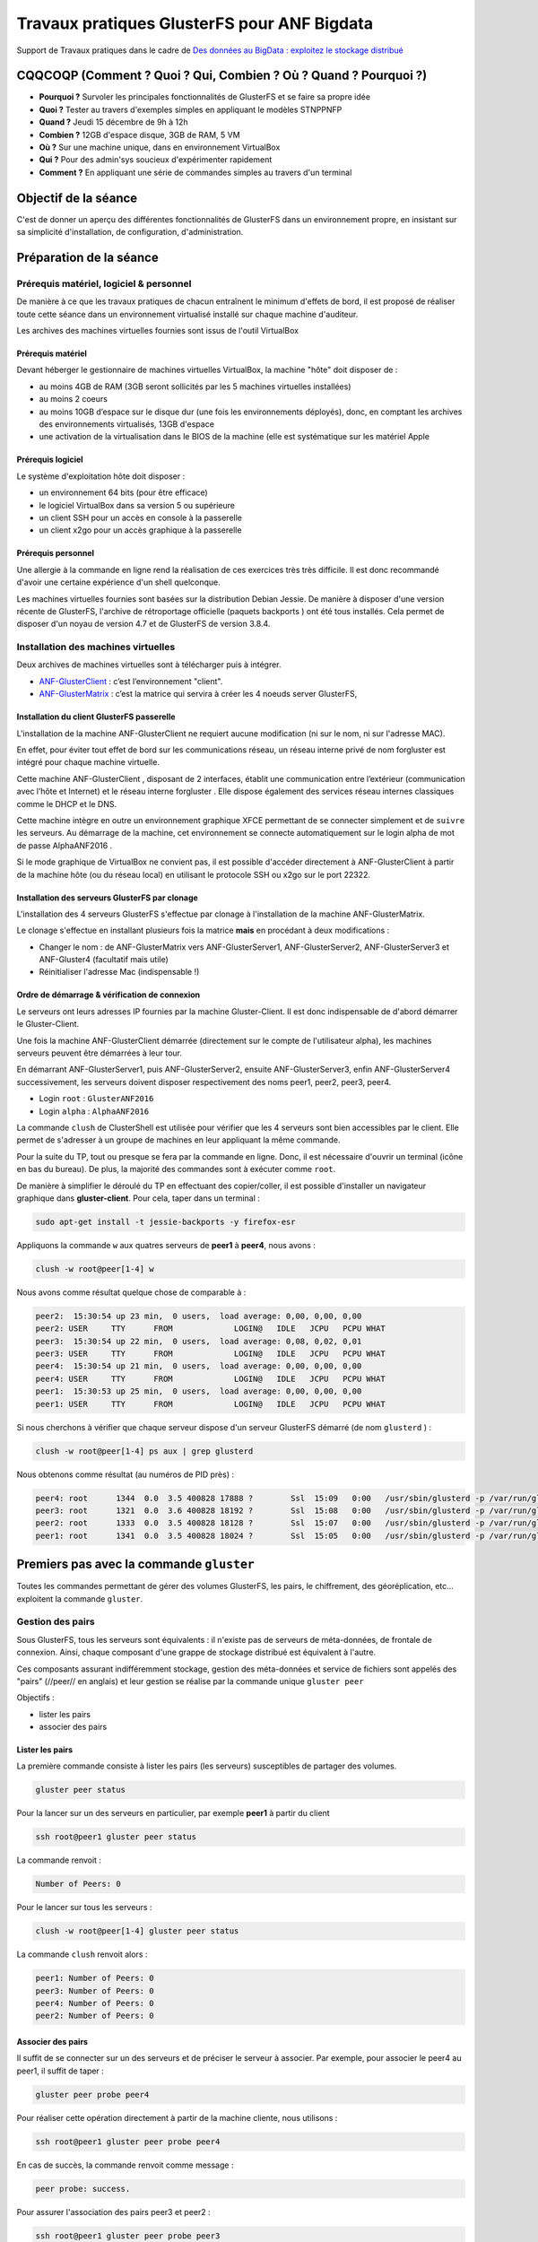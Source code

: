 .. _tpglusterfs:

Travaux pratiques GlusterFS pour ANF Bigdata
============================================

Support de Travaux pratiques dans le cadre de `Des données au BigData : exploitez le stockage distribué <https://indico.mathrice.fr/event/5/>`_

CQQCOQP (Comment ? Quoi ? Qui, Combien ? Où ? Quand ? Pourquoi ?)
-----------------------------------------------------------------

* **Pourquoi ?** Survoler les principales fonctionnalités de GlusterFS et se faire sa propre idée
* **Quoi ?** Tester au travers d'exemples simples en appliquant le modèles STNPPNFP
* **Quand ?** Jeudi 15 décembre de 9h à 12h
* **Combien ?** 12GB d'espace disque, 3GB de RAM, 5 VM 
* **Où ?** Sur une machine unique, dans en environnement VirtualBox
* **Qui ?** Pour des admin'sys soucieux d'expérimenter rapidement
* **Comment ?** En appliquant une série de commandes simples au travers d'un terminal

Objectif de la séance
---------------------
 
C'est de donner un aperçu des différentes fonctionnalités de GlusterFS dans un environnement propre, en insistant sur sa simplicité d'installation, de configuration, d'administration.

Préparation de la séance
------------------------
 
Prérequis matériel, logiciel & personnel
~~~~~~~~~~~~~~~~~~~~~~~~~~~~~~~~~~~~~~~~
 
De manière à ce que les travaux pratiques de chacun entraînent le minimum d'effets de bord, il est proposé de réaliser toute cette séance dans un environnement virtualisé installé sur chaque machine d'auditeur.

Les archives des machines virtuelles fournies sont issus de l'outil VirtualBox

Prérequis matériel
""""""""""""""""""
 
Devant héberger le gestionnaire de machines virtuelles VirtualBox, la machine "hôte" doit disposer de :

* au moins 4GB de RAM (3GB seront sollicités par les 5 machines virtuelles installées)
* au moins 2 coeurs
* au moins 10GB d’espace sur le disque dur (une fois les environnements déployés), donc, en comptant les archives des environnements virtualisés, 13GB d'espace
* une activation de la virtualisation dans le BIOS de la machine (elle est systématique sur les matériel Apple 

Prérequis logiciel
""""""""""""""""""

Le système d'exploitation hôte doit disposer :

* un environnement 64 bits (pour être efficace)
* le logiciel VirtualBox dans sa version 5 ou supérieure
* un client SSH pour un accès en console à la passerelle
* un client x2go pour un accès graphique à la passerelle

Prérequis personnel
"""""""""""""""""""

Une allergie à la commande en ligne rend la réalisation de ces exercices très très difficile. Il est donc recommandé d'avoir une certaine expérience d'un shell quelconque.

Les machines virtuelles fournies sont basées sur la distribution Debian Jessie. De manière à disposer d'une version récente de GlusterFS, l'archive de rétroportage officielle (paquets   backports ) ont été tous installés. Cela permet de disposer d'un noyau de version 4.7 et de GlusterFS de version 3.8.4.

Installation des machines virtuelles
~~~~~~~~~~~~~~~~~~~~~~~~~~~~~~~~~~~~

Deux archives de machines virtuelles sont à télécharger puis à intégrer. 

* `ANF-GlusterClient <http://www.cbp.ens-lyon.fr/vms/ANF_GlusterClient-161213.ova>`_ : c’est l’environnement "client".
* `ANF-GlusterMatrix <http://www.cbp.ens-lyon.fr/vms/ANF_GlusterMatrix-161213.ova>`_ : c’est la matrice qui servira à créer les 4 noeuds server GlusterFS, 

Installation du client GlusterFS passerelle
"""""""""""""""""""""""""""""""""""""""""""
 
L'installation de la machine ANF-GlusterClient ne requiert aucune modification (ni sur le nom, ni sur l'adresse MAC).

En effet, pour éviter tout effet de bord sur les communications réseau, un réseau interne privé de nom   forgluster  est intégré pour chaque machine virtuelle.

Cette machine ANF-GlusterClient , disposant de 2 interfaces, établit une communication entre l’extérieur (communication avec l’hôte et Internet) et le réseau interne   forgluster . Elle dispose également des services réseau internes classiques comme le DHCP et le DNS.

Cette machine intègre en outre un environnement graphique XFCE permettant de se connecter simplement et de ``suivre`` les serveurs. Au démarrage de la machine, cet environnement se connecte automatiquement sur le login   alpha  de mot de passe   AlphaANF2016 .

Si le mode graphique de VirtualBox ne convient pas, il est possible d'accéder directement à ANF-GlusterClient à partir de la machine hôte (ou du réseau local) en utilisant le protocole SSH ou x2go sur le port 22322.

Installation des serveurs GlusterFS par clonage
"""""""""""""""""""""""""""""""""""""""""""""""
 
L'installation des 4 serveurs GlusterFS s'effectue par clonage à l'installation de la machine ANF-GlusterMatrix.

Le clonage s'effectue en installant plusieurs fois la matrice **mais** en procédant à deux modifications :

* Changer le nom : de ANF-GlusterMatrix vers ANF-GlusterServer1, ANF-GlusterServer2, ANF-GlusterServer3 et ANF-Gluster4 (facultatif mais utile)
* Réinitialiser l'adresse Mac (indispensable !)

Ordre de démarrage & vérification de connexion
""""""""""""""""""""""""""""""""""""""""""""""
 
Le serveurs ont leurs adresses IP fournies par la machine Gluster-Client. Il est donc indispensable de   d'abord  démarrer le Gluster-Client.

Une fois la machine ANF-GlusterClient démarrée (directement sur le compte de l'utilisateur alpha), les machines serveurs peuvent être démarrées à leur tour.

En démarrant ANF-GlusterServer1, puis ANF-GlusterServer2, ensuite ANF-GlusterServer3, enfin ANF-GlusterServer4 successivement, les serveurs doivent disposer respectivement des noms peer1, peer2, peer3, peer4.

* Login ``root`` : ``GlusterANF2016`` 
* Login ``alpha`` : ``AlphaANF2016`` 

La commande ``clush`` de   ClusterShell  est utilisée pour vérifier que les 4 serveurs sont bien accessibles par le client. Elle permet de s'adresser à un groupe de machines en leur appliquant la même commande.

Pour la suite du TP, tout ou presque se fera par la commande en ligne. Donc, il est nécessaire d'ouvrir un terminal (icône en bas du bureau). De plus, la majorité des commandes sont à exécuter comme ``root``. 

De manière à simplifier le déroulé du TP en effectuant des copier/coller, il est possible d'installer un navigateur graphique dans **gluster-client**. Pour cela, taper dans un terminal : 

.. code-block:: bash

    sudo apt-get install -t jessie-backports -y firefox-esr

Appliquons la commande ``w``  aux quatres serveurs de **peer1** à **peer4**, nous avons :

.. code-block:: bash
    
    clush -w root@peer[1-4] w

Nous avons comme résultat quelque chose de comparable à :

.. code-block:: bash
    
    peer2:  15:30:54 up 23 min,  0 users,  load average: 0,00, 0,00, 0,00
    peer2: USER     TTY      FROM             LOGIN@   IDLE   JCPU   PCPU WHAT
    peer3:  15:30:54 up 22 min,  0 users,  load average: 0,08, 0,02, 0,01
    peer3: USER     TTY      FROM             LOGIN@   IDLE   JCPU   PCPU WHAT
    peer4:  15:30:54 up 21 min,  0 users,  load average: 0,00, 0,00, 0,00
    peer4: USER     TTY      FROM             LOGIN@   IDLE   JCPU   PCPU WHAT
    peer1:  15:30:53 up 25 min,  0 users,  load average: 0,00, 0,00, 0,00
    peer1: USER     TTY      FROM             LOGIN@   IDLE   JCPU   PCPU WHAT


Si nous cherchons à vérifier que chaque serveur dispose d'un serveur GlusterFS démarré (de nom ``glusterd`` ) :

.. code-block:: bash
    
    clush -w root@peer[1-4] ps aux | grep glusterd

Nous obtenons comme résultat (au numéros de PID près) :

.. code-block:: bash
    
  peer4: root      1344  0.0  3.5 400828 17888 ?        Ssl  15:09   0:00   /usr/sbin/glusterd -p /var/run/glusterd.pid
  peer3: root      1321  0.0  3.6 400828 18192 ?        Ssl  15:08   0:00   /usr/sbin/glusterd -p /var/run/glusterd.pid
  peer2: root      1333  0.0  3.5 400828 18128 ?        Ssl  15:07   0:00   /usr/sbin/glusterd -p /var/run/glusterd.pid
  peer1: root      1341  0.0  3.5 400828 18024 ?        Ssl  15:05   0:00   /usr/sbin/glusterd -p /var/run/glusterd.pid

Premiers pas avec la commande ``gluster``
-----------------------------------------

Toutes les commandes permettant de gérer des volumes GlusterFS, les pairs, le chiffrement, des géoréplication, etc... exploitent la commande ``gluster``.

Gestion des pairs
~~~~~~~~~~~~~~~~~

Sous GlusterFS, tous les serveurs sont équivalents : il n'existe pas de serveurs de méta-données, de frontale de connexion. Ainsi, chaque composant d'une grappe de stockage distribué est équivalent à l'autre.

Ces composants assurant indifféremment stockage, gestion des méta-données et service de fichiers sont appelés des "pairs" (//peer// en anglais) et leur gestion se réalise par la commande unique ``gluster peer``

Objectifs :

* lister les pairs
* associer des pairs

Lister les pairs
""""""""""""""""

La première commande consiste à lister les pairs (les serveurs) susceptibles de partager des volumes. 

.. code-block:: bash
    
    gluster peer status

Pour la lancer sur un des serveurs en particulier, par exemple **peer1** à partir du client

.. code-block:: bash
    
    ssh root@peer1 gluster peer status

La commande renvoit :

.. code-block:: bash
    
    Number of Peers: 0

Pour le lancer sur tous les serveurs :

.. code-block:: bash
    
    clush -w root@peer[1-4] gluster peer status

La commande ``clush`` renvoit alors :

.. code-block:: bash
    
    peer1: Number of Peers: 0
    peer3: Number of Peers: 0
    peer4: Number of Peers: 0
    peer2: Number of Peers: 0

Associer des pairs
""""""""""""""""""

Il suffit de se connecter sur un des serveurs et de préciser le serveur à associer. Par exemple, pour associer le peer4 au peer1, il suffit de taper :

.. code-block:: bash
    
    gluster peer probe peer4

Pour réaliser cette opération directement à partir de la machine cliente, nous utilisons :

.. code-block:: bash
    
    ssh root@peer1 gluster peer probe peer4

En cas de succès, la commande renvoit comme message :

.. code-block:: bash
    
    peer probe: success. 

Pour assurer l'association des pairs peer3 et peer2 :

.. code-block:: bash
    
    ssh root@peer1 gluster peer probe peer3

.. code-block:: bash
    
    peer probe: success. 

.. code-block:: bash
    
    ssh root@peer1 gluster peer probe peer2

.. code-block:: bash
    
    peer probe: success. 

De manière à vérifier que les serveurs   peer1  à   peer4  font désormais partie de la même grappe, nous utilisons :

.. code-block:: bash
    
    ssh root@peer1 gluster pool list

La commande renvoit :

.. code-block:: bash
    
    UUID					Hostname 	State
    26898237-86c7-4687-8660-703de9cd48b0	peer4    	Connected 
    d7ae008b-1269-4992-bb1b-bd858eeb1ccc	peer3    	Connected 
    a6fd556e-7fa9-4c3c-8190-8b33805d47d3	peer2    	Connected 
    25dbbaa2-980d-42a8-bd04-426218d9673a	localhost	Connected 

La machine **peer1** sur laquelle nous avons lancée notre commande répond avec son nom local **localhost**.

Les UUID présentés dans le résultat (et unique pour chacun de nous) de la dernière commande permettent d’identifier de manière unique un serveur. Ces UUID sont présents dans le fichier ``/var/lib/glusterd/glusterd.info``.

Pour nous en assurer, nous utilisons :

.. code-block:: bash
    
    clush -w root@peer[1-4] cat /var/lib/glusterd/glusterd.info

La commande renvoit :

.. code-block:: bash
    
    peer1: UUID=25dbbaa2-980d-42a8-bd04-426218d9673a
    peer1: operating-version=30800
    peer3: UUID=d7ae008b-1269-4992-bb1b-bd858eeb1ccc
    peer3: operating-version=30800
    peer4: UUID=26898237-86c7-4687-8660-703de9cd48b0
    peer4: operating-version=30800
    peer2: UUID=a6fd556e-7fa9-4c3c-8190-8b33805d47d3
    peer2: operating-version=30800

Création d'un premier volume GlusterFS
~~~~~~~~~~~~~~~~~~~~~~~~~~~~~~~~~~~~~~

Maintenant, nous sommes prêts à créer notre premier volume GlusterFS.

La première étape pour créer un volume GlusterFS est d'abord de définir une racine dans laquelle GlusterFS va stocker tout le nécessaire au stockage des données et à la gestion des méta-données.

Nous allons aussi créer un point de montage de ce volume

Objectifs : 

- créer et activer un volume de type "distributed"
- monter la partition en local ou distanciel
- étudier le stockage local
- ajouter le support NFS
  
Etapes : 

- créer le dossier de stockage local ``/MyGluster`` sur le pair **peer1** 
- créer un volume ``MyGluster`` sur le pair **peer1** 
- observer les propriétés du volume ``MyGluster`` 
- activer le volume ``MyGluster``
- observer les changements de propriétés de ``MyGluster``
- monter sur le pair **peer1** le volume MyGluster sur la racine ``/media/MyGluster`` 
- monter sur le client le volume ``MyGluster``  dans le dossier ``/media/MyGluster`` 
- créer un fichier ``TestFile.txt`` dans le dossier ``/media/MyGluster`` contenant "Premier Test" sur le client
- regarder la signature MD5 de ``TestFile.txt`` dans le dossier monté sur le serveur
- regarder la signature MD5 de ``TestFile.txt`` dans le dossier de stockage du serveur
- ajouter le support NFS sur le volume ``MyGluster``
- regarder les propriétés du volume ``MyGluster``
- monter le volume ``MyGluster`` en NFS sur le client dans le dossier ``/media/MyGlusterNFS`` préabalement créé
- regarder la signature MD5 de ``TestFile.txt`` dans le dossier NFS

Création d’un dossier pour le premier partage

.. code-block:: bash
    
    ssh root@peer1 mkdir /MyGluster

Création du volume GlusterFS de nom ``MyGluster`` sur ce point de montage ``/MyGluster`` sur le serveur 1 nommé **peer1**

.. code-block:: bash
    
    ssh root@peer1 gluster volume create MyGluster peer1:/MyGluster force

L’option ``force`` est indispensable dans ce cas : en effet, tout le système des machines virtuelles créées repose sur une unique partition. GlusterFS le détecte et ne recommande pas cette opération. Nous lui forçons la main !

.. code-block:: bash
    
    volume create: MyGluster: success: please start the volume to access data


L’indication précédente invite à le monter, c’est ce que nous faisons :

.. code-block:: bash
    
    ssh root@peer1 gluster volume start MyGluster

.. code-block:: bash
    
    volume start: MyGluster: success

La commande ``gluster volume info`` permet à tout instant de visualiser la configuration 

.. code-block:: bash
    
    ssh root@peer1 gluster volume info

.. code-block:: bash
    
    Volume Name: MyGluster
    Type: Distribute
    Volume ID: 70b68cd9-357c-40aa-bcfc-9c1b1a51b4b7
    Status: Started
    Snapshot Count: 0
    Number of Bricks: 1
    Transport-type: tcp
    Bricks:
    Brick1: peer1:/MyGluster
    Options Reconfigured:
    transport.address-family: inet
    performance.readdir-ahead: on
    nfs.disable: on

Cet espace de stockage est déjà montable sur n’importe quelle machine, sur le serveur lui même :

.. code-block:: bash
    
    ssh root@peer1 mkdir /media/MyGluster
    ssh root@peer1 mount -t glusterfs peer1:MyGluster /media/MyGluster

.. code-block:: bash
    
    ssh root@peer1 df

.. code-block:: bash
    
    Sys. de fichiers blocs de 1K Utilise Disponible Uti
    devtmpfs              239524       0     239524   0
    tmpfs                 252128       0     252128   0
    tmpfs                 252128    6636     245492   3
    tmpfs                   5120       0       5120   0
    tmpfs                 252128       0     252128   0
    /dev/sda1            1951744  847456     981376  47
    peer1:MyGluster      1951744  847488     981376  47

Ou sur le client :

.. code-block:: bash
    
    sudo mount -t glusterfs peer1:MyGluster /media/MyGluster
 
Il est possible d'utiliser la commande plus compacte ``mount.glusterfs`` en lieu et place de ``mount -t glusterfs``. Cependant, cette commande n'est pas recommandée parce qu'elle empêche l'utilisation de l'option ``noatime`` bien utile pour ne pas //surcharger// le système de fichiers hôte à chaque accès de fichiers.

.. code-block:: bash
    
    df

.. code-block:: bash
    
    Sys. de fichiers blocs de 1K Utilise Disponible Uti
    udev                   10240       0      10240   0
    tmpfs                 204068    2988     201080   2
    /dev/sda1            3905536 1519816    2165432  42
    tmpfs                 510168       0     510168   0
    tmpfs                   5120       0       5120   0
    tmpfs                 510168       0     510168   0
    peer1:MyGluster      1951744  847488     981248  47

Écrivons un premier fichier dans le volume monté sur le client et récupérons sa signature MD5 à des fins de vérification :

.. code-block:: bash
    
    sudo sh -c 'echo "Premier Test" > /media/MyGluster/TestFile.txt'
    md5sum /media/MyGluster/TestFile.txt 

La commande renvoit :

.. code-block:: bash
    
    6a55620050029ce24a149a6b02cf9f73  /media/MyGluster/TestFile.txt

Nous pouvons également vérifier la cohérence du fichier dans le volume en lançant la commande sur un autre client, par exemple le serveur lui même !

.. code-block:: bash
    
    ssh root@peer1 md5sum /media/MyGluster/TestFile.txt 
 
La commande renvoit :

.. code-block:: bash
    
    6a55620050029ce24a149a6b02cf9f73  /media/MyGluster/TestFile.txt

GlusterFS permet de pouvoir exploiter un volume GlusterFS en NFS standard.

L'activation du partage NFS se fait très simplement sur le volume gluster. Il suffit de désactiver le paramètre ``nfs.disable`` 

.. code-block:: bash
    
    ssh root@peer1 gluster volume set MyGluster nfs.disable off

La commande renvoir en cas de succès :

.. code-block:: bash
    
    volume set: success

Créons alors un nouveau point de montage et montons ce partage GlusterFS en NFS

.. code-block:: bash
    
    sudo mkdir /media/MyGlusterNFS
    sudo mount -t nfs peer1:/MyGluster /media/MyGlusterNFS

Assurons-nous du montage par la commande ``df`` laquelle renvoit :

.. code-block:: bash
    
    Sys. de fichiers blocs de 1K Utilise Disponible Uti
    udev                   10240       0      10240   0
    tmpfs                 204068    2992     201076   2
    /dev/sda1            3905536 1519816    2165432  42
    tmpfs                 510168       0     510168   0
    tmpfs                   5120       0       5120   0
    tmpfs                 510168       0     510168   0
    peer1:MyGluster      1951744  847616     981248  47
    peer1:/MyGluster     1951744  846848     982016  47

Là aussi, un petit test pour voir si le document est consistant :

.. code-block:: bash
    
    md5sum /media/MyGlusterNFS/TestFile.txt
    ssh root@peer1 md5sum /media/MyGluster/TestFile.txt

La sortie des 2 commandes précédentes est la suivante :

.. code-block:: bash
    
    6a55620050029ce24a149a6b02cf9f73  /media/MyGlusterNFS/TestFile.txt
    6a55620050029ce24a149a6b02cf9f73  /media/MyGluster/TestFile.txt

Il est aussi intéressant de "voir" comment, où et de quelle manière GlusterFS stocke les informations. Le dossier ``/MyGluster`` sur   **peer1** contient tous les documents que nous avons créés, mais plus encore :

.. code-block:: bash
    
    ssh root@peer1 ls -la /MyGluster 

.. code-block:: bash
    
    total 24
    drwxr-xr-x 1 root root  88 nov.  30 17:02 .
    drwxr-xr-x 1 root root 210 nov.  30 16:49 ..
    drw------- 1 root root 208 nov.  30 17:02 .glusterfs
    -rw-r--r-- 2 root root  13 nov.  30 16:55 TestFile.txt
    drwxr-xr-x 1 root root  22 nov.  30 16:51 .trashcan

Si nous regardons la signature des fichiers que nous avons créés : 

.. code-block:: bash
    
    ssh root@peer1 md5sum /MyGluster/TestFile.txt
 
.. code-block:: bash
    
    6a55620050029ce24a149a6b02cf9f73  /MyGluster/TestFile.txt

Nous retrouvons donc bien, à l’endroit où nous avons placé "physiquement" les données, le fichier dans sa totalité, avec la cohérence associée.

Pour visualiser les clients qui ont monté le volume, la commande ``gluster volume status`` peut-être utilisée :

.. code-block:: bash
    
    ssh root@peer1 gluster volume status

.. code-block:: bash
    
    Client connections for volume MyGluster
    ----------------------------------------------
    Brick : peer1:/MyGluster
    Clients connected : 6
    Hostname                                               BytesRead    BytesWritten
    --------                                               ---------    ------------
    10.20.16.1:49145                                            5968            4692
    10.20.16.254:49149                                         10165            9268
    10.20.16.1:49146                                            4516            4400
    10.20.16.3:49148                                            1708            1228
    10.20.16.4:49148                                            1708            1228
    10.20.16.2:49148                                            1708            1228


Vient maintenant le moment de clore ce premier contact avec un volume GlusterFS ``atomique``, sur un seul serveur, en démontant d'abord tous les clients connectés :

Nous démontons d'abord sur le client les volumes montés en GlusterFS et NFS :

.. code-block:: bash
    
    sudo umount /media/MyGlusterNFS
    sudo umount /media/MyGluster

Nous démontons ensuite sur le serveur

.. code-block:: bash
    
    ssh root@peer1 umount /media/MyGluster

.. code-block:: bash
    
    ssh root@peer1 gluster volume status MyGluster clients

.. code-block:: bash
    
    Client connections for volume MyGluster
    ----------------------------------------------
    Brick : peer1:/MyGluster
    Clients connected : 4
    Hostname                                               BytesRead    BytesWritten
    --------                                               ---------    ------------
    10.20.16.1:49146                                            4860            4848
    10.20.16.3:49148                                            1708            1228
    10.20.16.4:49148                                            1708            1228
    10.20.16.2:49148                                            1708            1228
  
Il ne reste finalement que les 4 serveurs qui sont clients d’eux mêmes pour diffuser les données.

Arrêt & suppression d’un volume GlusterFS 

Les commandes d'arrêt et de suppression de volume nécessitent une validation par ``y``. Pour la valider en forçant, nous préfixons la commande de ``echo y |``.

Arrêt du volume 

.. code-block:: bash

    ssh root@peer1 "echo y | gluster volume stop MyGluster"

.. code-block:: bash
    
    Stopping volume will make its data inaccessible. Do you want to continue? (y/n) volume stop: MyGluster: success

Suppression du volume 

.. code-block:: bash
    
    ssh root@peer1 "echo y | gluster volume delete MyGluster"

.. code-block:: bash
    
    Deleting volume will erase all information about the volume. Do you want to continue? (y/n) volume delete: MyGluster: success

Vérification de suppression 

.. code-block:: bash
    
    ssh root@peer1 gluster volume info

.. code-block:: bash
    
    No volumes present

Création d'un volume de type ``distributed`` (équivalent ``linear``)
--------------------------------------------------------------------

Le mode d'agrégation par défaut de GlusterFS s'apparente au mode ``linear`` de la gestion par ``mdadm``. Il consiste simplement à agréger des volumes.

Création des racines de stockages

Nous créons sur chaque pair **peer1** à **peer4** une nouvelle racine de stockage.

.. code-block:: bash
    
    clush -w root@peer[1-4] mkdir /MyGlusterLinear /media/MyGlusterLinear

Création du volume de montage 

Dans notre cas, nous créons un volume de nom ``MyGlusterLinear`` agrégeant les racines de stockage ``/MyGlusterLinear`` des pairs   **peer1**, **peer2** : 

.. code-block:: bash
    
    ssh root@peer1 gluster volume create MyGlusterLinear transport tcp peer1:/MyGlusterLinear peer2:/MyGlusterLinear force  

En cas de succès, la commande renvoit :

.. code-block:: bash
    
    volume create: MyGlusterLinear: success: please start the volume to access data

Démarrage du volume 

Comme dans le cas précédent, un volume créé demande d'être activé :

.. code-block:: bash
    
    ssh root@peer1 gluster volume start MyGlusterLinear

En cas de succès :

.. code-block:: bash
    
    volume start: MyGlusterLinear: success

Information sur le volume créé 

Pour visualiser la configuration du volume créé, nous utilisons :

.. code-block:: bash
    
    ssh root@peer1 gluster volume info MyGlusterLinear

La commande renvoit :

.. code-block:: bash
    
    Volume Name: MyGlusterLinear
    Type: Distribute
    Volume ID: e77e82d8-f1e6-49f1-b72a-7e25ba3465b4
    Status: Started
    Snapshot Count: 0
    Number of Bricks: 2
    Transport-type: tcp
    Bricks:
    Brick1: peer1:/MyGlusterLinear
    Brick2: peer2:/MyGlusterLinear
    Options Reconfigured:
    transport.address-family: inet
    performance.readdir-ahead: on
    nfs.disable: on

Comme nouveauté, nous voyons que les nombres de //bricks// composant le volume est de 2, et que ces ``briques`` sont listées sous forme de leur pair associé à la racine de stockage.

Montage d'un volume Distribute & investigations 

Montons sur le client ce volume après création d'un point spécifique :

.. code-block:: bash
    
    sudo mkdir /media/MyGlusterLinear
    sudo mount -t glusterfs peer1:MyGlusterLinear /media/MyGlusterLinear

Explorons l'espace disponible :

.. code-block:: bash
    
    df -h | grep Gluster

Nous disposons donc de 1.7GB d'espace libre :

.. code-block:: bash
    
    peer1:MyGlusterLinear   3,8G    1,7G  1,9G  47% /media/MyGlusterLinear

Si nous regardons quel espace est disponible sur les serveurs

.. code-block:: bash
    
    clush -w root@peer[1-2] df -h | grep sda

.. code-block:: bash
    
    root@peer2: /dev/sda1          1,9G    835M  951M  47% /
    root@peer1: /dev/sda1          1,9G    835M  951M  47% /

Nous constatons que chacun dispose de 828MB ce qui représente le quart de l'espace identifié plus haut : une solution donc simple pour concaténer les espaces disponibles de serveurs.

Configurons l'espace de stockage comme un espace ``/scratch`` (avec des droits comparables à du ``/tmp``):

.. code-block:: bash
    
    sudo chmod 777 /media/MyGlusterLinear
    sudo chmod o+t /media/MyGlusterLinear
    ls -ltra /media/MyGlusterLinear

Test d'écritures parallèles & investigations 

Lançons un test écrivant un millier de fichiers en parallèle :

.. code-block:: bash
    
    seq -w 1000 | /usr/bin/time xargs -P 1000 -I '{}' bash -c "echo Hello File '{}' > /media/MyGlusterLinear/File.'{}'"

Cette commande prend un peu moins d'une minute sur une machine lente.

Lançons maintenant une lecture tout aussi parallèle

.. code-block:: bash
    
    ls /media/MyGlusterLinear/File.* | /usr/bin/time xargs -P 1000 -I '{}' md5sum '{}'

Cette commande ne prend quelques quelques secondes.

Il est possible de voir comment sont distribués les fichiers sur les différents serveurs :

.. code-block:: bash
    
    clush -w root@peer[1-4] 'ls /MyGlusterLinear/File.* | wc -l'

.. code-block:: bash
    
    root@peer4: 0
    root@peer4: ls: impossible d'accéder à /MyGlusterLinear/File.*: Aucun fichier ou dossier de ce type
    root@peer1: 506
    root@peer2: 494
    root@peer3: 0
    root@peer3: ls: impossible d'accéder à /MyGlusterLinear/File.*: Aucun fichier ou dossier de ce type
  
Il y a donc à peu près équirépartition des écritures entre les serveurs **peer1** et **peer2** : GlusterFS remplit donc son office !

Ajoutons une brique avec **peer3** :

.. code-block:: bash
    
    ssh root@peer1 gluster volume add-brick MyGlusterLinear peer3:/MyGlusterLinear force

En cas de succès, nous obtenons :

.. code-block:: bash
    
    volume add-brick: success

.. code-block:: bash
    
    ssh root@peer3 gluster volume info

.. code-block:: bash
    
    Volume Name: MyGlusterLinear
    Type: Distribute
    Volume ID: e6cc9af2-5f48-4599-bc8e-12a7ee9d39b1
    Status: Started
    Snapshot Count: 0
    Number of Bricks: 3
    Transport-type: tcp
    Bricks:
    Brick1: peer1:/MyGlusterLinear
    Brick2: peer2:/MyGlusterLinear
    Brick3: peer3:/MyGlusterLinear
    Options Reconfigured:
    transport.address-family: inet
    performance.readdir-ahead: on
    nfs.disable: on

Regardons si l'espace disponible s'est étendu par la commande ``df``:

.. code-block:: bash
    
    Sys. de fichiers      Taille Utilisé Dispo Uti% Monté sur
    udev                     10M       0   10M   0% /dev
    tmpfs                   200M    3,0M  197M   2% /run
    /dev/sda1               3,8G    1,7G  1,9G  47% /
    tmpfs                   499M       0  499M   0% /dev/shm
    tmpfs                   5,0M       0  5,0M   0% /run/lock
    tmpfs                   499M       0  499M   0% /sys/fs/cgroup
    peer1:MyGlusterLinear   5,6G    2,5G  2,8G  47% /media/MyGlusterLinear

L'espace s'est étendu d'autant !

Lançons le mécanisme de répartition avec ``balance`` :

.. code-block:: bash
    
    ssh root@peer1 gluster volume rebalance MyGlusterLinear start

.. code-block:: bash
    
    volume rebalance: MyGlusterLinear: success: Rebalance on MyGlusterLinear has been started successfully. Use rebalance status command to check status of the rebalance process.
    ID: 58ce178d-5fd8-44b2-b484-382f71ad0a02

Cette procédure pouvant être assez longue, l'état du ``rebalance`` s'obtient par un simple ``status`` à la place de ``start``.

.. code-block:: bash
    
    ssh root@peer1 gluster volume rebalance MyGlusterLinear status

Nous avons une sortie comparable à ce qui suit :

.. code-block:: bash
    
                                        Node Rebalanced-files          size       scanned      failures       skipped               status  run time in h:m:s
                                    ---------      -----------   -----------   -----------   -----------   -----------         ------------     --------------
                                    localhost              171         2.7KB           506             0             0            completed        0:0:8
                                        peer3                0        0Bytes             2             0             0            completed        0:0:0
                                        peer2                0        0Bytes           494             0           147            completed        0:0:4
    volume rebalance: MyGlusterLinear: success


Si nous regardons la redistribution, nous obtenons :

.. code-block:: bash
    
    clush -w root@peer[1-4] 'ls /MyGlusterLinear/File.* | wc -l'

.. code-block:: bash
    
    root@peer2: 347
    root@peer1: 335
    root@peer4: 0
    root@peer4: ls: impossible d'accéder à /MyGlusterLinear/File.*: Aucun fichier ou dossier de ce type
    root@peer3: 318

La redistribution n'est pas parfaite, mais elle reste correcte !

Supprimons maintenant la brique issue de **peer1** à partir de **peer2** :

.. code-block:: bash
    
    ssh root@peer2 gluster volume remove-brick MyGlusterLinear peer1:/MyGlusterLinear start

Le message suivant indique que la procédure a démarré

.. code-block:: bash
    
    volume remove-brick start: success
    ID: 92c17fc7-9980-4c73-83fd-fd011a8be530

Contrôlons la progression de la migration des données issues de la demande de suppression :

.. code-block:: bash
    
    ssh root@peer2 gluster volume remove-brick MyGlusterLinear peer1:/MyGlusterLinear status

Une fois terminé, nous avons pour la même commande précédente :

.. code-block:: bash
    
                                    Node Rebalanced-files          size       scanned      failures       skipped               status  run time in h:m:s
                               ---------      -----------   -----------   -----------   -----------   -----------         ------------     --------------
                      peer1.gluster.zone              335         5.2KB           335             0             0            completed        0:0:13

Relançons la commande pour voir la distribution sur les différents serveurs

.. code-block:: bash
    
    clush -w root@peer[1-4] 'ls /MyGlusterLinear/File.* | wc -l'

Nous obtenons :

.. code-block:: bash
    
    root@peer1: 0
    root@peer1: ls: impossible d'accéder à /MyGlusterLinear/File.*: Aucun fichier ou dossier de ce type
    root@peer4: 0
    root@peer4: ls: impossible d'accéder à /MyGlusterLinear/File.*: Aucun fichier ou dossier de ce type
    root@peer2: 347
    root@peer3: 653

Les fichiers ont bien disparu de **peer1** et se sont retrouvés sur **peer3** !

Validons la suppression

.. code-block:: bash
    
    ssh root@peer2 'echo y | gluster volume remove-brick MyGlusterLinear peer1:/MyGlusterLinear commit'

Un petit message nous invite à la prudence, pour, au pire, restaurer les données :

.. code-block:: bash

    
    Removing brick(s) can result in data loss. Do you want to Continue? (y/n) volume remove-brick commit: success
    Check the removed bricks to ensure all files are migrated.
    If files with data are found on the brick path, copy them via a gluster mount point before re-purposing the removed brick. 


.. code-block:: bash

    ssh root@peer3 gluster volume info

.. code-block:: bash
    
    Volume Name: MyGlusterLinear
    Type: Distribute
    Volume ID: e6cc9af2-5f48-4599-bc8e-12a7ee9d39b1
    Status: Started
    Snapshot Count: 0
    Number of Bricks: 2
    Transport-type: tcp
    Bricks:
    Brick1: peer2:/MyGlusterLinear
    Brick3: peer3:/MyGlusterLinear
    Options Reconfigured:
    transport.address-family: inet
    performance.readdir-ahead: on
    nfs.disable: on

Effaçons ces fichiers et démontons le volume monté sur le client :

.. code-block:: bash
    
    rm /media/MyGlusterLinear/File.*
    sudo umount /media/MyGlusterLinear

.. container:: note note-imp

    Il ne faut utiliser la commande ``replace-brick`` **uniquement** dans le cadre d'un volume ``replica`` !</note>

Création d’un volume de type ``striped`` (équivalent RAID0)
-----------------------------------------------------------

.. code-block:: bash
    
    clush -w root@peer[1-4] mkdir /MyGlusterRAID0

.. code-block:: bash
    
    ssh root@peer1 gluster volume create MyGlusterRAID0 stripe 2 peer1:/MyGlusterRAID0 peer2:/MyGlusterRAID0 force
    ssh root@peer1 gluster volume start MyGlusterRAID0

.. code-block:: bash
    
    volume create: MyGlusterRAID0: success: please start the volume to access data
    volume start: MyGlusterRAID0: success

.. code-block:: bash
    
    ssh root@peer1 gluster volume info MyGlusterRAID0

.. code-block:: bash
    
    Volume Name: MyGlusterRAID0
    Type: Stripe
    Volume ID: 4b7451de-36cc-4679-925e-f0846e4325b9
    Status: Started
    Snapshot Count: 0
    Number of Bricks: 1 x 2 = 2
    Transport-type: tcp
    Bricks:
    Brick1: peer1:/MyGlusterRAID0
    Brick2: peer2:/MyGlusterRAID0
    Options Reconfigured:
    transport.address-family: inet
    performance.readdir-ahead: on
    nfs.disable: on

Montage sur le client & réglages de droits d'accès

.. code-block:: bash
    
    mkdir /media/MyGlusterRAID0
    sudo mount -t glusterfs -o noatime peer1:MyGlusterRAID0 /media/MyGlusterRAID0
    sudo chmod 777 /media/MyGlusterRAID0
    sudo chmod o+t /media/MyGlusterRAID0

Ecriture de données & cohérence des données 

.. code-block:: bash
    
    seq -w 1000 | /usr/bin/time xargs -P 1000 -I '{}' bash -c "echo Hello File '{}' > /media/MyGlusterRAID0/File.'{}'"

Si nous regardons les MD5 dans ``/media/MyGlusterRAID0/`` et sur les deux serveurs **peer1** et **peer2** dans ``/MyGlusterRAID0/``, nous constatons uniquement des fichiers de taille nulle sont sur **peer2** et les mêmes signature sur **peer1** : ceci est dû à la taille au delà de laquelle les données sont découpées.

En effet, la commande ``ssh root@peer1 gluster volume get MyGlusterRAID0 all | grep stripe-block-size``

.. code-block:: bash
    
    cluster.stripe-block-size               128KB                                   

Essayons avec 10 fichiers de 1MB générés aléatoirement pour dépasser cette limite

.. code-block:: bash
    
    rm /media/MyGlusterRAID0/File.*
    seq -w 10 | /usr/bin/time xargs -P 10 -I '{}' bash -c "base64 /dev/urandom | head -c 1048576 > /media/MyGlusterRAID0/File.'{}'"

.. code-block:: bash
    
    ls /media/MyGlusterRAID0/File.* | xargs -P 10 -I '{}' md5sum '{}' | sort
    ssh root@peer1 "ls /MyGlusterRAID0/File.* | xargs -I '{}' md5sum '{}'" | sort
    ssh root@peer2 "ls /MyGlusterRAID0/File.* | xargs -I '{}' md5sum '{}'" | sort

Nous voyons que les sommes MD5 ne sont pas identiques... En cas de plantage de GlusterFS, il n'y a pas possibilité de récupérer les informations en allant les chercher "à la main".

Création d’un volume de type ``replica`` (équivalent RAID1)
-----------------------------------------------------------

.. code-block:: bash
    
    clush -w root@peer[1-4] mkdir /MyGlusterRAID1

.. code-block:: bash
    
    ssh root@peer1 gluster volume create MyGlusterRAID1 replica 2 peer1:/MyGlusterRAID1 peer3:/MyGlusterRAID1 force
    ssh root@peer1 gluster volume start MyGlusterRAID1

.. code-block:: bash
    
    volume create: MyGlusterRAID1: success: please start the volume to access data
    volume start: MyGlusterRAID1: success

.. code-block:: bash
    
    ssh root@peer3 gluster volume info MyGlusterRAID1

.. code-block:: bash
    
    Volume Name: MyGlusterRAID1
    Type: Replicate
    Volume ID: 7bb3b6dd-a82c-45bd-bb28-5f9545438d84
    Status: Started
    Snapshot Count: 0
    Number of Bricks: 1 x 2 = 2
    Transport-type: tcp
    Bricks:
    Brick1: peer1:/MyGlusterRAID1
    Brick2: peer3:/MyGlusterRAID1
    Options Reconfigured:
    transport.address-family: inet
    performance.readdir-ahead: on
    nfs.disable: on

Montage sur le client & réglages de droits d'accès

.. code-block:: bash
    
    mkdir /media/MyGlusterRAID1
    sudo mount -t glusterfs -o noatime peer1:MyGlusterRAID1 /media/MyGlusterRAID1
    sudo chmod 777 /media/MyGlusterRAID1
    sudo chmod o+t /media/MyGlusterRAID1

Ecriture de données & cohérence des données 

.. code-block:: bash
    
    seq -w 1000 | /usr/bin/time xargs -P 1000 -I '{}' bash -c "echo Hello File '{}' > /media/MyGlusterRAID1/File.'{}'"

.. code-block:: bash
    
    ls /media/MyGlusterRAID1/File.* | xargs -P 1000 -I '{}' md5sum '{}' | sort | awk '{ print $1 }' > /tmp/Gluster.md5
    ssh root@peer1 "ls /MyGlusterRAID1/File.* | xargs -P 1000 -I '{}' md5sum '{}'" | sort | awk '{ print $1 }' > /tmp/GlusterPeer1.md5
    ssh root@peer3 "ls /MyGlusterRAID1/File.* | xargs -P 1000 -I '{}' md5sum '{}'" | sort | awk '{ print $1 }' > /tmp/GlusterPeer3.md5

.. code-block:: bash
    
    md5sum /tmp/Gluster.md5 /tmp/GlusterPeer1.md5 /tmp/GlusterPeer3.md5 

.. code-block:: bash
    
    521e443b0dd9b639f7610c0a7e0dd001  /tmp/Gluster.md5
    521e443b0dd9b639f7610c0a7e0dd001  /tmp/GlusterPeer1.md5
    521e443b0dd9b639f7610c0a7e0dd001  /tmp/GlusterPeer3.md5

Essayons avec 10 fichiers de 1MB générés aléatoirement pour dépasser cette limite

.. code-block:: bash
    
    rm /media/MyGlusterRAID1/File.*
    seq -w 10 | /usr/bin/time xargs -P 10 -I '{}' bash -c "base64 /dev/urandom | head -c 1048576 > /media/MyGlusterRAID1/File.'{}'"

.. code-block:: bash
    
    ls /media/MyGlusterRAID1/File.* | xargs -P 10 -I '{}' md5sum '{}' | sort
    ssh root@peer1 "ls /MyGlusterRAID1/File.* | xargs -I '{}' md5sum '{}'" | sort
    ssh root@peer3 "ls /MyGlusterRAID1/File.* | xargs -I '{}' md5sum '{}'" | sort

Même pour des fichiers de taille plus importante, la cohérence des données est respectée.

AJout d'une brique sur le replica :

Etant donné que nous sommes en mode ``replica``, il est nécessaire d'associer une brique contenant deux espaces :

.. code-block:: bash
    
    ssh root@peer1 gluster volume add-brick MyGlusterRAID1 replica 2 peer2:/MyGlusterRAID1 peer4:/MyGlusterRAID1 force

Le ``gluster volume info MyGlusterRAID1`` fournit :

.. code-block:: bash
    
    Volume Name: MyGlusterRAID1
    Type: Distributed-Replicate
    Volume ID: 7bb3b6dd-a82c-45bd-bb28-5f9545438d84
    Status: Started
    Snapshot Count: 0
    Number of Bricks: 2 x 2 = 4
    Transport-type: tcp
    Bricks:
    Brick1: peer1:/MyGlusterRAID1
    Brick2: peer3:/MyGlusterRAID1
    Brick3: peer2:/MyGlusterRAID1
    Brick4: peer4:/MyGlusterRAID1
    Options Reconfigured:
    transport.address-family: inet
    performance.readdir-ahead: on
    nfs.disable: on

Lançons un ``rebalance`` sur le volume ``ssh root@peer4 gluster volume rebalance MyGlusterRAID1 start``

.. code-block:: bash
    
    volume rebalance: MyGlusterRAID1: success: Rebalance on MyGlusterRAID1 has been started successfully. Use rebalance status command to check status of the rebalance process.
    ID: 12d11627-146d-4057-b1f7-e041f9b1b218

.. code-block:: bash
    
    ssh root@peer4 gluster volume rebalance MyGlusterRAID1 status

.. code-block:: bash
    
                                        Node Rebalanced-files          size       scanned      failures       skipped               status  run time in h:m:s
                                    ---------      -----------   -----------   -----------   -----------   -----------         ------------     --------------
                                    localhost                0        0Bytes             0             0             0            completed        0:0:0
                            peer1.gluster.zone                4         4.0MB            10             0             0            completed        0:0:1
                                        peer3                0        0Bytes             0             0             0            completed        0:0:0
                                        peer2                0        0Bytes             0             0             0            completed        0:0:1
    volume rebalance: MyGlusterRAID1: success

Eléments de sécurité sous GlusterFS
-----------------------------------

Résilience de l'accès au serveur
~~~~~~~~~~~~~~~~~~~~~~~~~~~~~~~~

Démontons le volume ``MyGlusterRAID1`` sur le client :

.. code-block:: bash
    
    sudo umount /media/GlusterRAID1/

Simulons une panne en arrêtant le démon ``glusterd`` sur **peer1** :

.. code-block:: bash
    
    ssh root@peer1 systemctl stop glusterfs-server.service

Essayons de remonter le volume ``MyGlusterRAID1``:

.. code-block:: bash
    
    sudo mount -t glusterfs peer1:MyGlusterRAID1 /media/MyGlusterRAID1/

Ca ne fonctionne pas avec le message :

.. code-block:: bash
    
    Mount failed. Please check the log file for more details.

En allant regarder dans les logs d'erreur :

.. code-block:: bash
    
 sudo cat /var/log/glusterfs/media-MyGlusterRAID1.log | grep ' E '

.. code-block:: bash
    
    [2016-12-14 14:43:55.901290] E [socket.c:2309:socket_connect_finish] 0-glusterfs: connection to 10.20.16.1:24007 failed (Connexion refusée)
    [2016-12-14 14:43:55.901332] E [glusterfsd-mgmt.c:1902:mgmt_rpc_notify] 0-glusterfsd-mgmt: failed to connect with remote-host: peer1 (Noeud final de transport n'est pas connecté)

Etant donné que notre volume est reparti sur 4 serveurs dont 1 indisponible, nous pouvons monter le partage en utilisant l'option ``backup-volfile-servers`` :

.. code-block:: bash
    
    sudo mount -t glusterfs -obackup-volfile-servers=peer1:peer2:peer3:peer4,noatime peer1:MyGlusterRAID1 /media/MyGlusterRAID1/

Le volume se monte et les données sont accessibles.

Réactivons quand même le service GlusterFS sur **peer1** :

.. code-block:: bash
    
    ssh root@peer1 systemctl start glusterfs-server.service

Vérifions que le démon est bien opérationnel par ``ssh root@peer1 gluster volume info MyGlusterRAID1``

Contrôle d'accès par adresse
~~~~~~~~~~~~~~~~~~~~~~~~~~~~

Objectif : filtrer l'accès au volume GlusterFS par adresse IP

Démontons le volume du client

.. code-block:: bash
    
    sudo umount /media/MyGlusterRAID1

Détermination de l'IP des machines

Les serveurs disposent d'une adresse de **10.20.16.1** à **10.20.16.4**. 

Restriction à uniquement les serveurs du pool avec l'attribut ``auth.allow`` définit à toutes les IP des serveurs de **peer1** à **peer4**.

.. code-block:: bash
    
    ssh root@peer1 gluster volume set MyGlusterRAID1 auth.allow 10.20.16.1,10.20.16.2,10.20.16.3,10.20.16.4

.. code-block:: bash
    
    gluster volume info

.. code-block:: bash
    
    Volume Name: MyGlusterRAID1
    Type: Distributed-Replicate
    Volume ID: 7bb3b6dd-a82c-45bd-bb28-5f9545438d84
    Status: Started
    Snapshot Count: 0
    Number of Bricks: 2 x 2 = 4
    Transport-type: tcp
    Bricks:
    Brick1: peer1:/MyGlusterRAID1
    Brick2: peer3:/MyGlusterRAID1
    Brick3: peer2:/MyGlusterRAID1
    Brick4: peer4:/MyGlusterRAID1
    Options Reconfigured:
    auth.allow: 10.20.16.1,10.20.16.2,10.20.16.3,10.20.16.4
    nfs.disable: on
    performance.readdir-ahead: on
    transport.address-family: inet

Lançons la commande de montage sur le client

.. code-block:: bash
    
    sudo mount -t glusterfs peer1:MyGlusterRAID1 /media/MyGlusterRAID1/

La commande s'exécute mais rien ne se monte : ``df | grep MyGlusterRAID1`` permet de s'en assurer...

Si nous rajoutons l'IP du client **10.20.16.254**, avec la commande :

.. code-block:: bash
    
    ssh root@peer1 gluster volume set MyGlusterRAID1 auth.allow 10.20.16.1,10.20.16.2,10.20.16.3,10.20.16.4,10.20.16.254

Nous pouvons monter le volume ``MyGlusterRAID1``.

Pour réinitialiser une valeur, nous utilisons : la commande ``reset`` sur l'attribut, ici ``auth.allow``

.. code-block:: bash
    
    ssh root@peer1 gluster volume reset MyGlusterRAID1 auth.allow

Démontage du volume du client par ``sudo umount /media/MyGlusterRAID1``

Chiffrement de la communication
~~~~~~~~~~~~~~~~~~~~~~~~~~~~~~~

Objectif : assurer une confidentialité forte sur l'accès et le transit 

Démontage de 

Création de la clé OpenSSL, des certificats serveurs et client

.. code-block:: bash
    
    openssl genrsa -out glusterfs.key 1024
    openssl req -new -x509 -days 3650 -key glusterfs.key -subj /CN=gluster-client -out gluster-client.pem
    seq 4 | xargs -I '{}' openssl req -new -x509 -days 3650 -key glusterfs.key -subj /CN=peer'{}' -out peer'{}'.pem

.. code-block:: bash
    
    cat peer* >> glusterfs.ca

.. code-block:: bash
    
    seq 4 | xargs -I '{}' scp glusterfs.key root@peer'{}':/etc/ssl
    seq 4 | xargs -I '{}' scp glusterfs.ca root@peer'{}':/etc/ssl

.. code-block:: bash
    
    ssh root@peer1 gluster volume set MyGlusterRAID1 client.ssl on
    ssh root@peer1 gluster volume set MyGlusterRAID1 server.ssl on
    ssh root@peer1 gluster volume set MyGlusterRAID1 ssl.own-cert /etc/ssl/glusterfs.ca

.. code-block:: bash
    
    Volume Name: MyGlusterRAID1
    Type: Distributed-Replicate
    Volume ID: 7bb3b6dd-a82c-45bd-bb28-5f9545438d84
    Status: Started
    Snapshot Count: 0
    Number of Bricks: 2 x 2 = 4
    Transport-type: tcp
    Bricks:
    Brick1: peer1:/MyGlusterRAID1
    Brick2: peer3:/MyGlusterRAID1
    Brick3: peer2:/MyGlusterRAID1
    Brick4: peer4:/MyGlusterRAID1
    Options Reconfigured:
    ssl.own-cert: /etc/ssl/glusterfs.ca
    server.ssl: on
    client.ssl: on
    nfs.disable: on
    performance.readdir-ahead: on
    transport.address-family: inet

Création des points de montage & montage sur les serveurs :

.. code-block:: bash
    
    clush -w root@peer[1-4] mkdir /media/MyGlusterRAID1
    clush -w root@peer[1-4] mount -t glusterfs peer1:MyGlusterRAID1 /media/MyGlusterRAID1

Normalement, cela ne fonctionne pas et cela donne les messages suivants :

.. code-block:: bash
    
    root@peer2: Mount failed. Please check the log file for more details.
    clush: root@peer2: exited with exit code 1
    root@peer4: Mount failed. Please check the log file for more details.
    clush: root@peer4: exited with exit code 1
    root@peer3: Mount failed. Please check the log file for more details.
    clush: root@peer3: exited with exit code 1
    root@peer1: Mount failed. Please check the log file for more details.
    clush: root@peer1: exited with exit code 1

Il est en effet nécessaire d'arrêter et redémarrer le volume GlusterFS pour permettre l'accès au volume chiffré :

.. code-block:: bash
    
    ssh root@peer1 "echo y | gluster volume stop MyGlusterRAID1"
    ssh root@peer1 gluster volume start MyGlusterRAID1

Après cette opération :

.. code-block:: bash
    
    clush -w root@peer[1-4] mount -t glusterfs peer1:MyGlusterRAID1 /media/MyGlusterRAID1
    clush -w root@peer[1-4] df | grep MyGlusterRAID1

.. code-block:: bash
    
    root@peer1: peer1:MyGlusterRAID1     3903488 1730432    1934592  48% /media/MyGlusterRAID1
    root@peer3: peer1:MyGlusterRAID1     3903488 1730432    1934592  48% /media/MyGlusterRAID1
    root@peer4: peer1:MyGlusterRAID1     3903488 1730432    1934592  48% /media/MyGlusterRAID1
    root@peer2: peer1:MyGlusterRAID1     3903488 1730432    1934592  48% /media/MyGlusterRAID1

Essayons maintenant de monter le volume chiffré sur le client :

.. code-block:: bash
    
    sudo mount -t glusterfs peer1:MyGlusterRAID1 /media/MyGlusterRAID1

Le message d'erreur est sans équivoque

.. code-block:: bash
    
    Mount failed. Please check the log file for more details.

Si vous regardons les logs d'erreurs, nous trouvons :

.. code-block:: bash
    
    [2016-12-14 15:16:13.200191] E [dht-helper.c:1666:dht_inode_ctx_time_update] (-->/usr/lib/x86_64-linux-gnu/glusterfs/3.8.4/xlator/cluster/replicate.so(+0x4b19a) [0x7fa7a4b3c19a] -->/usr/lib/x86_64-linux-gnu/glusterfs/3.8.4/xlator/cluster/distribute.so(+0x33d09) [0x7fa7a489cd09] -->/usr/lib/x86_64-linux-gnu/glusterfs/3.8.4/xlator/cluster/distribute.so(+0xa464) [0x7fa7a4873464] ) 0-MyGlusterRAID1-dht: invalid argument: inode [Argument invalide]

Ceci est dû au fait que, lorsque nous avons agrégé les certificats (commande ``cat peer*.pem >> glusterfs.ca``, nous avons omis celui du client ``gluster-client.pem``.

Effectuons les opérations suivantes :

.. code-block:: bash
    
    # Demontage des volumes montes
    clush -w root@peer[1-4] umount /media/MyGlusterRAID1
    # Arret du volume MyGlusterRAID1
    ssh root@peer1 "echo y | gluster volume stop MyGlusterRAID1"
    # Creation du nouvel agregat de certificats
    cat peer*pem gluster-client.pem >> glusterfs.ca
    # Diffusion de l'agregat de certificats
    seq 4 | xargs -I '{}' scp glusterfs.ca root@peer'{}':/etc/ssl
    # Copie locale de la clé dans le bon dossier
    sudo cp glusterfs.key /etc/ssl
    # Copie locale de l'agregat de certificat
    sudo cp glusterfs.ca /etc/ssl
    # Demarrage du volume MyGlusterRAID1
    ssh root@peer1 gluster volume start MyGlusterRAID1

Nous pouvons (enfin) monter le volume de manière chiffrée :

.. code-block:: bash
    
    sudo mount -t glusterfs peer1:MyGlusterRAID1 /media/MyGlusterRAID1

Et vérifier son accès :

.. code-block:: bash
    
    md5sum /media/MyGlusterRAID1/File.*

.. code-block:: bash
    
    e0cebe0d913746ff4b506a4da55f986c  /media/MyGlusterRAID1/File.01
    e49e69ae967bc7bc0ffad0aa8e713300  /media/MyGlusterRAID1/File.02
    6e34c25900be11e3ed58ddee62f3d241  /media/MyGlusterRAID1/File.03
    de5256d745e9edcd0b006303fd7a9f7f  /media/MyGlusterRAID1/File.04
    fa748e331d8c0fd6fd87f7b7f9299cc3  /media/MyGlusterRAID1/File.05
    407a43d7a3fa120faff14357c2724503  /media/MyGlusterRAID1/File.06
    cb5432658b53aa208fcd9289bffb7106  /media/MyGlusterRAID1/File.07
    93949c9c1b1f685a2feff0572afff008  /media/MyGlusterRAID1/File.08
    eefcff95428ca6d18fdaf0562a43b33e  /media/MyGlusterRAID1/File.09
    0130dc26e947eb016197bad4a8f6d0ee  /media/MyGlusterRAID1/File.10

Fonctionnalités avancées
------------------------

Gestion du tiering
~~~~~~~~~~~~~~~~~~

.. code-block:: bash
    
    clush -w root@peer[1-4] mkdir /MyGlusterReplica
    ssh root@peer1 gluster volume create MyGlusterReplica replica 2 transport tcp peer1:/MyGlusterReplica peer3:/MyGlusterReplica force
    ssh root@peer1 gluster volume start MyGlusterReplica
    ssh root@peer1 gluster volume info

.. code-block:: bash
    
    Volume Name: MyGlusterReplica
    Type: Replicate
    Volume ID: 93689088-b6b5-413f-8a4b-3b395f6b965c
    Status: Started
    Snapshot Count: 0
    Number of Bricks: 1 x 2 = 2
    Transport-type: tcp
    Bricks:
    Brick1: peer1:/MyGlusterReplica
    Brick2: peer3:/MyGlusterReplica
    Options Reconfigured:
    transport.address-family: inet
    performance.readdir-ahead: on
    nfs.disable: on

Activation du //tiering// sur les deux autres pairs **peer2** et **peer4** :

.. code-block:: bash
    
    ssh root@peer1 gluster volume tier MyGlusterReplica attach replica 2 peer2:/MyGlusterReplica peer4:/MyGlusterReplica force

.. code-block:: bash
    
    Tiering Migration Functionality: MyGlusterReplica: success: Attach tier is successful on MyGlusterReplica. use tier status to check the status.
    ID: f1084e85-f5cb-475e-8457-fe258dca4533

.. code-block:: bash
    
    ssh root@peer1 gluster volume tier status

.. code-block:: bash
    
    ssh root@peer1 gluster volume tier MyGlusterReplica status
    Node                 Promoted files       Demoted files        Status              
    ---------            ---------            ---------            ---------           
    localhost            0                    0                    in progress         
    peer4                0                    0                    in progress         
    peer3                0                    0                    in progress         
    peer2                0                    0                    in progress         
    Tiering Migration Functionality: MyGlusterReplica: success

.. code-block:: bash
    
    ssh root@peer1 gluster volume info

.. code-block:: bash

    Volume Name: MyGlusterReplica
    Type: Tier
    Volume ID: 4502aaf9-f9c6-4eec-9c73-a889f3b457c7
    Status: Started
    Snapshot Count: 0
    Number of Bricks: 4
    Transport-type: tcp
    Hot Tier :
    Hot Tier Type : Replicate
    Number of Bricks: 1 x 2 = 2
    Brick1: peer4:/MyGlusterReplica
    Brick2: peer2:/MyGlusterReplica
    Cold Tier:
    Cold Tier Type : Replicate
    Number of Bricks: 1 x 2 = 2
    Brick3: peer1:/MyGlusterReplica
    Brick4: peer3:/MyGlusterReplica
    Options Reconfigured:
    cluster.tier-mode: cache
    features.ctr-enabled: on
    transport.address-family: inet
    performance.readdir-ahead: on
    nfs.disable: on

Montage du volume sur le client

.. code-block:: bash

    sudo mkdir /media/MyGlusterReplica
    sudo mount -t glusterfs -o noatime peer1:MyGlusterReplica /media/MyGlusterReplica
    sudo chmod 777 /media/MyGlusterReplica
    sudo chmod o+t /media/MyGlusterReplica

.. code-block:: bash

    seq -w 1000 | /usr/bin/time xargs -P 1000 -I '{}' bash -c "echo Hello File '{}' > /media/MyGlusterReplica/File.'{}'"

.. code-block:: bash

    clush -w root@peer[1-4] 'ls /MyGlusterReplica/File.* | wc -l'

.. code-block:: bash
    
    root@peer1: 1000
    root@peer3: 1000
    root@peer4: 1000
    root@peer2: 1000

Résilience des disques 

Gestion des disques par LVM 

Localiser son fichier

getfattr  -n trusted.glusterfs.pathinfo -e text /media/MyGluster/File.txt

https://access.redhat.com/documentation/en-US/Red Hat Storage/3.1/html/Administration Guide/ch26s02.html 

Voir les fichiers accédés

https://access.redhat.com/documentation/en-US/Red Hat Storage/2.0/html/Administration Guide/sect-User Guide-Monitor Workload-Displaying Volume Status.html 

